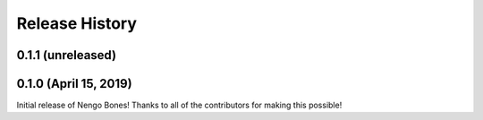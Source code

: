 ***************
Release History
***************

.. Changelog entries should follow this format:

   version (release date)
   ======================

   **section**

   - One-line description of change (link to Github issue/PR)

.. Changes should be organized in one of several sections:

   - Added
   - Changed
   - Deprecated
   - Removed
   - Fixed

0.1.1 (unreleased)
==================


0.1.0 (April 15, 2019)
======================

Initial release of Nengo Bones!
Thanks to all of the contributors for making this possible!
